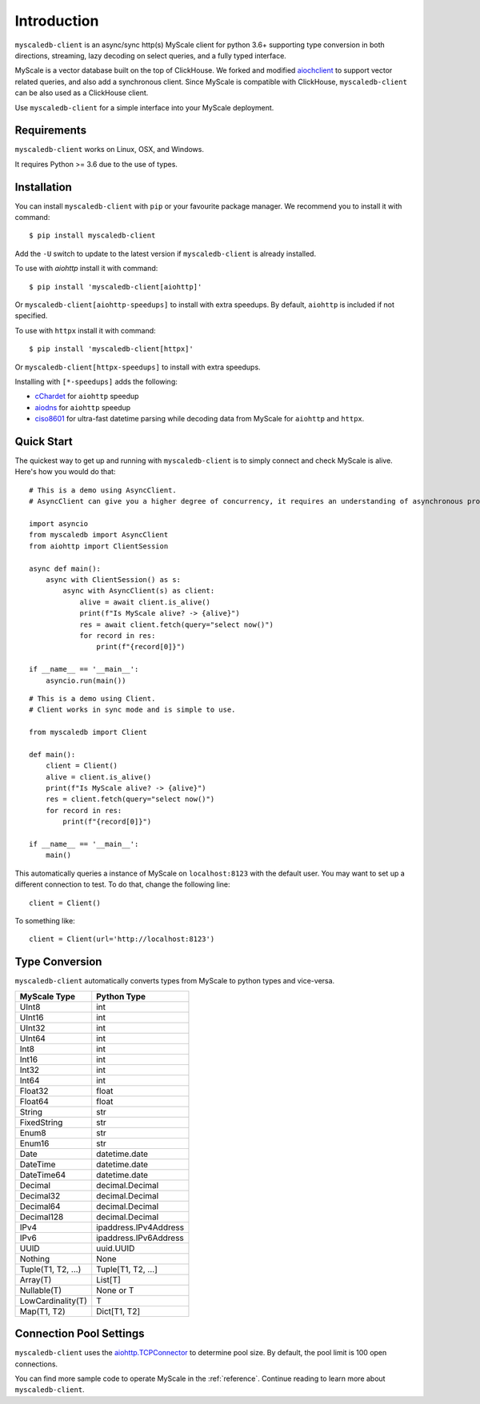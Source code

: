 .. _install:

Introduction
============

``myscaledb-client`` is an async/sync http(s) MyScale client for python 3.6+ supporting
type conversion in both directions, streaming, lazy decoding on select queries,
and a fully typed interface.

MyScale is a vector database built on the top of ClickHouse. We forked and
modified `aiochclient`_ to support vector related queries, and also add a
synchronous client. Since MyScale is compatible with ClickHouse,
``myscaledb-client`` can be also used as a ClickHouse client.

.. _aiochclient: https://github.com/maximdanilchenko/aiochclient/

Use ``myscaledb-client`` for a simple interface into your MyScale
deployment.

Requirements
------------

``myscaledb-client`` works on Linux, OSX, and Windows.

It requires Python >= 3.6 due to the use of types.

Installation
------------

You can install ``myscaledb-client`` with ``pip`` or your favourite package manager.
We recommend you to install it with command:

::

    $ pip install myscaledb-client


Add the ``-U`` switch to update to the latest version if ``myscaledb-client`` is
already installed.

To use with `aiohttp` install it with command:

::

    $ pip install 'myscaledb-client[aiohttp]'

Or ``myscaledb-client[aiohttp-speedups]`` to install with extra speedups.
By default, ``aiohttp`` is included if not specified.

To use with ``httpx`` install it with command:

::

    $ pip install 'myscaledb-client[httpx]'


Or ``myscaledb-client[httpx-speedups]`` to install with extra speedups.

Installing with ``[*-speedups]`` adds the following:

* `cChardet`_ for ``aiohttp`` speedup
* `aiodns`_ for ``aiohttp`` speedup
* `ciso8601`_ for ultra-fast datetime parsing while
  decoding data from MyScale for ``aiohttp`` and ``httpx``.

.. _cChardet: https://pypi.python.org/pypi/cchardet
.. _aiodns: https://pypi.python.org/pypi/aiodns
.. _ciso8601: https://github.com/closeio/ciso8601



Quick Start
-----------

The quickest way to get up and running with ``myscaledb-client`` is to simply connect
and check MyScale is alive. Here's how you would do that:

::

    # This is a demo using AsyncClient.
    # AsyncClient can give you a higher degree of concurrency, it requires an understanding of asynchronous programming and provides higher performance.

    import asyncio
    from myscaledb import AsyncClient
    from aiohttp import ClientSession

    async def main():
        async with ClientSession() as s:
            async with AsyncClient(s) as client:
                alive = await client.is_alive()
                print(f"Is MyScale alive? -> {alive}")
                res = await client.fetch(query="select now()")
                for record in res:
                    print(f"{record[0]}")

    if __name__ == '__main__':
        asyncio.run(main())

::

    # This is a demo using Client.
    # Client works in sync mode and is simple to use.

    from myscaledb import Client

    def main():
        client = Client()
        alive = client.is_alive()
        print(f"Is MyScale alive? -> {alive}")
        res = client.fetch(query="select now()")
        for record in res:
            print(f"{record[0]}")

    if __name__ == '__main__':
        main()

This automatically queries a instance of MyScale on ``localhost:8123`` with the
default user. You may want to set up a different connection to test. To do that,
change the following line::

    client = Client()

To something like::

    client = Client(url='http://localhost:8123')

Type Conversion
---------------

``myscaledb-client`` automatically converts types from MyScale to python types and
vice-versa.

==================   =================
MyScale Type         Python Type
==================   =================
UInt8                 int
UInt16                int
UInt32                int
UInt64                int
Int8                  int
Int16                 int
Int32                 int
Int64                 int
Float32               float
Float64               float
String                str
FixedString           str
Enum8                 str
Enum16                str
Date                  datetime.date
DateTime              datetime.date
DateTime64            datetime.date
Decimal               decimal.Decimal
Decimal32             decimal.Decimal
Decimal64             decimal.Decimal
Decimal128            decimal.Decimal
IPv4                  ipaddress.IPv4Address
IPv6                  ipaddress.IPv6Address
UUID                  uuid.UUID
Nothing               None
Tuple(T1, T2, ...)    Tuple[T1, T2, ...]
Array(T)              List[T]
Nullable(T)           None or T
LowCardinality(T)     T
Map(T1, T2)           Dict[T1, T2]
==================   =================


Connection Pool Settings
------------------------

``myscaledb-client`` uses the `aiohttp.TCPConnector`_ to determine pool size.  By default, the pool limit is 100 open connections.

.. _aiohttp.TCPConnector: https://docs.aiohttp.org/en/stable/client_advanced.html#limiting-connection-pool-size

You can find more sample code to operate MyScale in the :ref:`reference`.
Continue reading to learn more about ``myscaledb-client``.
